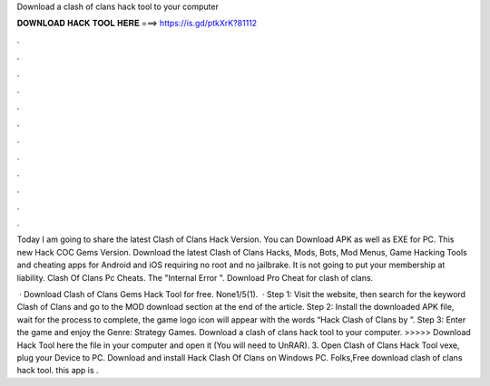 Download a clash of clans hack tool to your computer



𝐃𝐎𝐖𝐍𝐋𝐎𝐀𝐃 𝐇𝐀𝐂𝐊 𝐓𝐎𝐎𝐋 𝐇𝐄𝐑𝐄 ===> https://is.gd/ptkXrK?81112



.



.



.



.



.



.



.



.



.



.



.



.

Today I am going to share the latest Clash of Clans Hack Version. You can Download APK as well as EXE for PC. This new Hack COC Gems Version. Download the latest Clash of Clans Hacks, Mods, Bots, Mod Menus, Game Hacking Tools and cheating apps for Android and iOS requiring no root and no jailbrake. It is not going to put your membership at liability. Clash Of Clans Pc Cheats. The "Internal Error ". Download Pro Cheat for clash of clans.

 · Download Clash of Clans Gems Hack Tool for free. None1/5(1).  · Step 1: Visit the  website, then search for the keyword Clash of Clans and go to the MOD download section at the end of the article. Step 2: Install the downloaded APK file, wait for the process to complete, the game logo icon will appear with the words “Hack Clash of Clans by ”. Step 3: Enter the game and enjoy the Genre: Strategy Games. Download a clash of clans hack tool to your computer. >>>>> Download Hack Tool here the file in your computer and open it (You will need to UnRAR). 3. Open Clash of Clans Hack Tool vexe, plug your Device to PC. Download and install Hack Clash Of Clans on Windows PC. Folks,Free download clash of clans hack tool. this app is .
